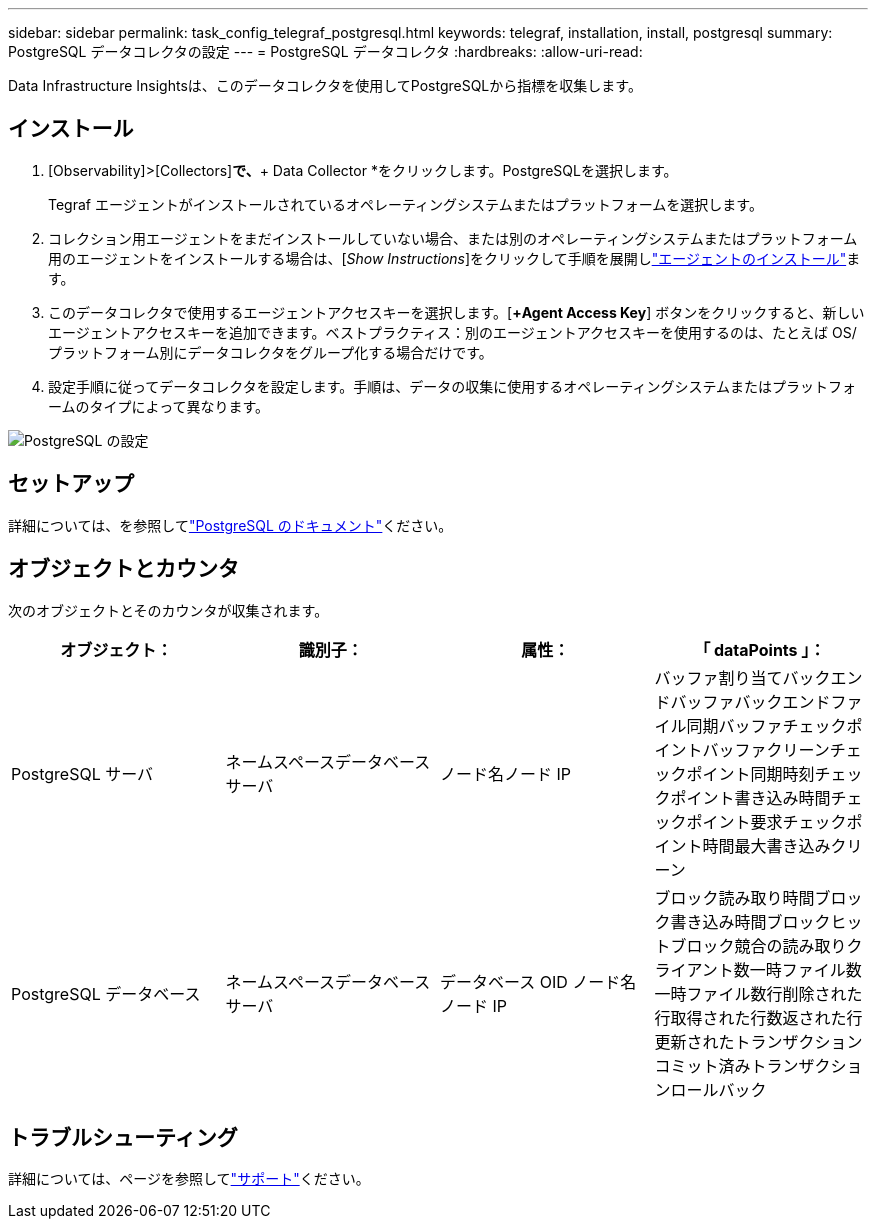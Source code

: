 ---
sidebar: sidebar 
permalink: task_config_telegraf_postgresql.html 
keywords: telegraf, installation, install, postgresql 
summary: PostgreSQL データコレクタの設定 
---
= PostgreSQL データコレクタ
:hardbreaks:
:allow-uri-read: 


[role="lead"]
Data Infrastructure Insightsは、このデータコレクタを使用してPostgreSQLから指標を収集します。



== インストール

. [Observability]>[Collectors]*で、*+ Data Collector *をクリックします。PostgreSQLを選択します。
+
Tegraf エージェントがインストールされているオペレーティングシステムまたはプラットフォームを選択します。

. コレクション用エージェントをまだインストールしていない場合、または別のオペレーティングシステムまたはプラットフォーム用のエージェントをインストールする場合は、[_Show Instructions_]をクリックして手順を展開しlink:task_config_telegraf_agent.html["エージェントのインストール"]ます。
. このデータコレクタで使用するエージェントアクセスキーを選択します。[*+Agent Access Key*] ボタンをクリックすると、新しいエージェントアクセスキーを追加できます。ベストプラクティス：別のエージェントアクセスキーを使用するのは、たとえば OS/ プラットフォーム別にデータコレクタをグループ化する場合だけです。
. 設定手順に従ってデータコレクタを設定します。手順は、データの収集に使用するオペレーティングシステムまたはプラットフォームのタイプによって異なります。


image:PostgreSQLDCConfigLinux.png["PostgreSQL の設定"]



== セットアップ

詳細については、を参照してlink:https://www.postgresql.org/docs/["PostgreSQL のドキュメント"]ください。



== オブジェクトとカウンタ

次のオブジェクトとそのカウンタが収集されます。

[cols="<.<,<.<,<.<,<.<"]
|===
| オブジェクト： | 識別子： | 属性： | 「 dataPoints 」： 


| PostgreSQL サーバ | ネームスペースデータベースサーバ | ノード名ノード IP | バッファ割り当てバックエンドバッファバックエンドファイル同期バッファチェックポイントバッファクリーンチェックポイント同期時刻チェックポイント書き込み時間チェックポイント要求チェックポイント時間最大書き込みクリーン 


| PostgreSQL データベース | ネームスペースデータベースサーバ | データベース OID ノード名ノード IP | ブロック読み取り時間ブロック書き込み時間ブロックヒットブロック競合の読み取りクライアント数一時ファイル数一時ファイル数行削除された行取得された行数返された行更新されたトランザクションコミット済みトランザクションロールバック 
|===


== トラブルシューティング

詳細については、ページを参照してlink:concept_requesting_support.html["サポート"]ください。
